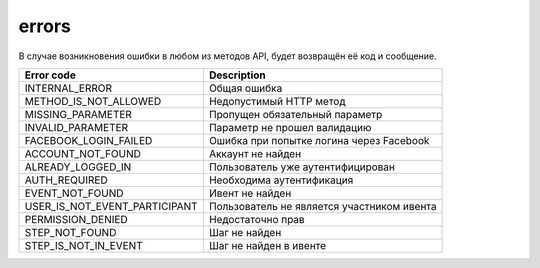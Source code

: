 errors
======

В случае возникновения ошибки в любом из методов API, будет возвращён её код и сообщение.

=============================  ==========================================
Error code                     Description
=============================  ==========================================
INTERNAL_ERROR                 Общая ошибка
METHOD_IS_NOT_ALLOWED          Недопустимый HTTP метод
MISSING_PARAMETER              Пропущен обязательный параметр
INVALID_PARAMETER              Параметр не прошел валидацию
FACEBOOK_LOGIN_FAILED          Ошибка при попытке логина через Facebook
ACCOUNT_NOT_FOUND              Аккаунт не найден
ALREADY_LOGGED_IN              Пользователь уже аутентифицирован
AUTH_REQUIRED                  Необходима аутентификация
EVENT_NOT_FOUND                Ивент не найден
USER_IS_NOT_EVENT_PARTICIPANT  Пользователь не является участником ивента
PERMISSION_DENIED              Недостаточно прав
STEP_NOT_FOUND                 Шаг не найден
STEP_IS_NOT_IN_EVENT           Шаг не найден в ивенте
=============================  ==========================================